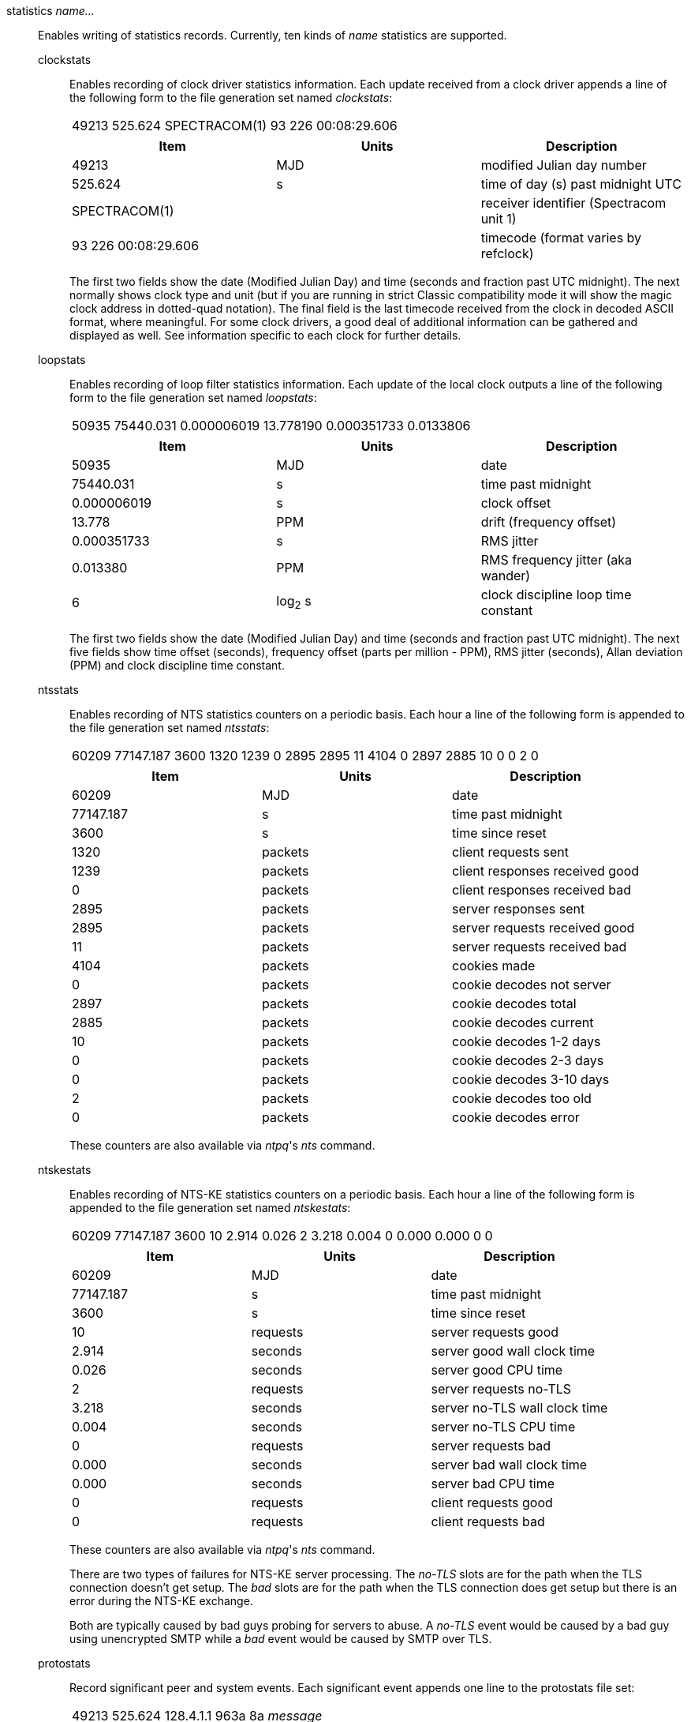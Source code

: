 // Monitoring commands. Is included twice.

[[statistics]]+statistics+ _name..._::
  Enables writing of statistics records. Currently, ten kinds of
  _name_ statistics are supported.

  +clockstats+;;
    Enables recording of clock driver statistics information. Each
    update received from a clock driver appends a line of the following
    form to the file generation set named _clockstats_:
+
|===
|49213 525.624 SPECTRACOM(1) 93 226 00:08:29.606
|===
+
[options="header"]
|===
|Item                |Units     |Description
|49213               |MJD       |modified Julian day number
|525.624             |s         |time of day (s) past midnight UTC
|SPECTRACOM(1)       |          |receiver identifier (Spectracom unit 1)
|93 226 00:08:29.606 |          |timecode (format varies by refclock)
|===
+
The first two fields show the date (Modified Julian Day) and time
(seconds and fraction past UTC midnight). The next
normally shows clock type and unit (but if you are running in strict
Classic compatibility mode it will show the magic clock address in
dotted-quad notation). The final field is the last timecode received from the
clock in decoded ASCII format, where meaningful. For some clock drivers,
a good deal of additional information can be gathered and displayed as
well. See information specific to each clock for further details.

  +loopstats+;;
    Enables recording of loop filter statistics information. Each update
    of the local clock outputs a line of the following form to the file
    generation set named _loopstats_:
+
|===
|50935 75440.031 0.000006019 13.778190 0.000351733 0.0133806
|===
+
[options="header"]
|===
|Item         |Units     |Description
|+50935+      |MJD       |date
|+75440.031+  |s         |time past midnight
|+0.000006019+|s         |clock offset
|+13.778+     |PPM       |drift (frequency offset)
|+0.000351733+|s         |RMS jitter
|+0.013380+   |PPM       |RMS frequency jitter (aka wander)
|+6+          |log~2~ s  |clock discipline loop time constant
|===
+
The first two fields show the date (Modified Julian Day) and time
(seconds and fraction past UTC midnight). The next five fields show
time offset (seconds), frequency offset (parts per million - PPM),
RMS jitter (seconds), Allan deviation (PPM) and clock discipline
time constant.

  +ntsstats+;;
    Enables recording of NTS statistics counters on a periodic basis.
    Each hour a line of the following form is appended to the file
    generation set named _ntsstats_:
+
|===
|60209 77147.187 3600 1320 1239 0 2895 2895 11 4104 0 2897 2885 10 0 0 2 0
|===
+
[options="header"]
|===
|Item         |Units     |Description
|+60209+      |MJD       |date
|+77147.187+  |s         |time past midnight
|+3600+       |s         |time since reset
|+1320+       |packets   |client requests sent
|+1239+       |packets   |client responses received good
|+0+          |packets   |client responses received bad
|+2895+       |packets   |server responses sent
|+2895+       |packets   |server requests received good
|+11+         |packets   |server requests received bad
|+4104+       |packets   |cookies made
|+0+          |packets   |cookie decodes not server
|+2897+       |packets   |cookie decodes total
|+2885+       |packets   |cookie decodes current
|+10+         |packets   |cookie decodes 1-2 days
|+0+          |packets   |cookie decodes 2-3 days
|+0+          |packets   |cookie decodes 3-10 days
|+2+          |packets   |cookie decodes too old
|+0+          |packets   |cookie decodes error
|===
+
These counters are also available via _ntpq_'s _nts_ command.

  +ntskestats+;;
    Enables recording of NTS-KE statistics counters on a periodic basis.
    Each hour a line of the following form is appended to the file
    generation set named _ntskestats_:
+
|===
|60209 77147.187 3600 10 2.914 0.026 2 3.218 0.004 0 0.000 0.000 0 0
|===
+
[options="header"]
|===
|Item         |Units     |Description
|+60209+      |MJD       |date
|+77147.187+  |s         |time past midnight
|+3600+       |s         |time since reset
|+10+         |requests  |server requests good
|+2.914+      |seconds   |server good wall clock time
|+0.026+      |seconds   |server good CPU time
|+2+          |requests  |server requests no-TLS
|+3.218+      |seconds   |server no-TLS wall clock time
|+0.004+      |seconds   |server no-TLS CPU time
|+0+          |requests  |server requests bad
|+0.000+      |seconds   |server bad wall clock time
|+0.000+      |seconds   |server bad CPU time
|+0+          |requests  |client requests good
|+0+          |requests  |client requests bad
|===
+
These counters are also available via _ntpq_'s _nts_ command.
+
There are two types of failures for NTS-KE server processing.
The _no-TLS_ slots are for the path when the TLS connection doesn't get setup.
The _bad_ slots are for the path when the TLS connection does get setup
but there is an error during the NTS-KE exchange.
+
Both are typically caused by bad guys probing for servers to abuse.
A _no-TLS_ event would be caused by a bad guy using unencrypted SMTP while a _bad_ event would be caused by SMTP over TLS.

  +protostats+;;
    Record significant peer and system events. Each significant
    event appends one line to the +protostats+ file set:
+
|===
|49213 525.624 128.4.1.1 963a 8a _message_
|===
+
[options="header"]
|===
|Item       |Units     |Description
|+49213+    |MJD       |date
|+525.624+  |s         |time past midnight
|+128.4.1.1+|IP        |source address (+0.0.0.0+ for system)
|+963a+     |code      |status word
|+8a+       |code      |event message code
|_message_  |text      |event message
|===
+
The event message code and _message_ field are described on the
"Event Messages and Status Words" page.

  +peerstats+;;
    Enables recording of peer statistics information. This includes
    statistics records of all peers of an NTP server and of special
    signals, where present and configured. Each valid update appends a
    line of the following form to the current element of a file
    generation set named _peerstats_:
+
|===
|48773 10847.650 SPECTRACOM(4) 9714 -0.001605376 0.000000000 0.001424877 0.000958674
|===
+
[options="header"]
|===
|Item            |Units   |Description
|+48773+         |MJD     |date
|+10847.650+     |s       |time past midnight
|+SPECTRACOM(4)+ |        |clock name (unit) or source address
|+9714+          |hex     |status word
|+-0.001605376+  |s       |clock offset
|+0.000000000+   |s       |roundtrip delay
|+0.001424877+   |s       |dispersion
|+0.000958674+   |s       |RMS jitter
|===
+
The first two fields show the date (Modified Julian Day) and time
(seconds and fraction past UTC midnight). The third field shows
the reference clock type and unit number (but if you are running in
the peer address in dotted-quad notation instead) The fourth field
is a status word, encoded in hex in the format described in
Appendix A of the NTP specification RFC 1305. The final four fields
show the offset, delay, dispersion and RMS jitter, all in seconds.

  +rawstats+;;
    Enables recording of raw-timestamp statistics information. This
    includes statistics records of all peers of an NTP server and of
    special signals, where present and configured. Each NTP message
    received from a peer or clock driver appends a line of the following
    form to the file generation set named _rawstats_:
+
|===
|59786 36302.768 2610:20:6f15:15::27 2604:a880:1:20::17:5001 3867818701.119346355 3867818701.152009264 3867818701.152010426 3867818702.768490825 0 3 4 1 13 -29 0.000244 0.000488 .NIST. 0 1 2000
|===
+
[width="100%"]
|===
|Item                |Units                             |Description
|59786               |MJD                               |date
|36302.768           |s                                 |time past midnight
|2610:20:6f15:15::27 |IP                                |source address
|2604:a880:1:20::17:5001 |IP                            |destination address
|3867818701.119346355|NTP s                             |origin timestamp
|3867818701.152009264|NTP s                             |receive timestamp
|3867818701.152010426|NTP s                             |transmit timestamp
|3867818702.768490825|NTP s                             |destination timestamp
|0                   |0: OK, 1: insert pending, 2: delete pending, 3: not synced  |leap warning indicator
|3                   |4 was current in 2012             |NTP version
|4                   |3: client, 4: server, 6: ntpq     |mode
|1                   |1-15, 16: not synced              |stratum
|13                  |log~2~ seconds                    |poll
|-29                 |log~2~ seconds                    |precision
|0.000244            |seconds                           |total roundtrip delay from the remote server to the primary reference clock
|0.000488            |seconds                           |total dispersion from the remote server to the primary reference clock
|.NIST.              |IP or text                        |refid, association ID
| 0                  |integer                           |lost packets since last response
| 1                  |integer                           |dropped packets since last request
| 2000               |hex integer                       |0 if packet accecpted, BOGON flag if packet is discarded
|===
+
The first two fields show the date (Modified Julian Day) and time
(seconds and fraction past UTC midnight). The next two fields show
the remote IP Address followed by the local address.
The next four fields show the originate,
receive, transmit and final NTP timestamps in order. The timestamp
values are as received and before processing by the various data
smoothing and mitigation algorithms.
+
A packet that is accecpted is logged.
At most the first dropped packet per request is logged.
That avoids DDoSing the log file.
+
The BOGON flags are decoded link:decode.html#flash[here].

  +sysstats+;;
    Enables recording of ntpd statistics counters on a periodic basis.
    Each hour a line of the following form is appended to the file
    generation set named _sysstats_:
+
|===
|59935 82782.547 3600 36082754 31287166 26510580 4779042 113 19698 1997 428 4773352 0 366120
|===
+
[options="header",]
|===
|Item       |Units    |Description
|+59935+    |MJD      |date
|+82782.547+|s        |time past midnight
|+3600+     |s        |time since reset
|+36082754+ |#        |packets received
|+31287166+ |#        |packets processed
|+26510580+ |#        |current version
|+4779042+  |#        |old version(s)
|+113+      |#        |access denied
|+19698+    |#        |bad length or format
|+1997+     |#        |bad authentication
|+428+      |#        |declined
|+4773352+  |#        |rate exceeded
|+0+        |#        |kiss-o'-death packets sent
|+366120+   |#        |NTPv1 packets received
|===
+
The first two fields show the date (Modified Julian Day) and time
(seconds and fraction past UTC midnight). The remaining ten fields
show the statistics counter values accumulated since the last
generated line.

  +usestats+;;
    Enables recording of ntpd resource usage statistics.
    Each hour a line of the following form is appended to the file
    generation set named _usestats_:
+
|===
|57570 83399.541 3600 0.902 1.451 164 0 0 0 2328 64226 1 0 4308
|===
+
[options="header",]
|===
|Item       |Units    |Description
|+57570+    |MJD      |date
|+83399.541+|s        |time past midnight
|+3600+     |s        |time since reset
|+0.902+    |s        |ru_utime: CPU seconds - user mode
|+1.451+    |s        |ru_stime: CPU seconds - system
|+164+      |#        |ru_minflt: page faults - reclaim/soft (no I/O)
|+0+        |#        |ru_majflt: page faults - I/O
|+0+        |#        |ru_nswap: process swapped out
|+0+        |#        |ru_inblock: file blocks in
|+2328+     |#        |ru_oublock: file blocks out
|+64226+    |#        |ru_nvcsw: context switches, wait
|+1+        |#        |ru_nivcsw: context switches, preempts
|+0+        |#        |ru_nsignals: signals
|+4308+     |#        |ru_maxrss: resident set size, kilobytes
|===
+
The first two fields show the date (Modified Julian Day) and time
(seconds and fraction past UTC midnight).  The ru_ tags are the
names from the rusage struct.  See +man getrusage+ for details.
(The NetBSD and FreeBSD man pages have more details.)
The maxrss column is the high water mark since the process was started.
The remaining fields show the values used since the last report.

// End of super-long series of statistics directives

[[statsdir]]+statsdir+ _directory_path_::
    Indicates the full path of a directory where statistics files should
    be created (see below). This keyword allows the (otherwise constant)
    _filegen_ filename prefix to be modified for file generation sets,
    which is useful for handling statistics logs.

[[filegen]]+filegen+ _name_ [+file+ _filename_] [+type+ _typename_] [+link+ | +nolink+] [+enable+ | +disable+]::
    Configures setting of the generation file set name. Generation file sets
    provide a means for handling files that are continuously growing
    during the lifetime of a server. Server statistics are a typical
    example for such files. Generation file sets provide access to a set
    of files used to store the actual data. At any time at most one
    element of the set is being written to. The type given specifies
    when and how data will be directed to a new element of the set. This
    way, information stored in elements of a file set that are currently
    unused are available for administrative operations without the
    risk of disturbing the operation of ntpd. (Most important: they can
    be removed to free space for new data produced.)
+
Note that this command can be sent from the
{ntpqman} program running at a remote location.

    +name+;;
      This is the type of the statistics records, as shown in the
      _statistics_ command.

    +file+ _filename_;;
      This is the file name for the statistics records. Filenames of set
      members are built from three concatenated elements _prefix_,
      _filename_ and _suffix_:
+
[options="header"]
|===
|Attribute         |Description
|__prefix__        |This is a constant filename path. It is not subject to
        modifications via the _filegen_ option. It is defined by the
        server, usually specified as a compile-time constant. It may,
        however, be configurable for individual file generation sets via
        other commands. For example, the prefix used with _loopstats_
        and _peerstats_ generation can be configured using the
        _statsdir_ option explained above.
|__filename__      |This string is directly concatenated to the prefix mentioned
        above (no intervening ‘/’). This can be modified using the file
        argument to the _filegen_ statement. No +..+ elements are
        allowed in this component to prevent filenames referring to
        parts outside the filesystem hierarchy denoted by _prefix_.
|__suffix__        |This part is reflects individual elements of a
	file set. It is generated according to the type of a file set.
|===

    +type+ _typename_;;
      A file generation set is characterized by its type. The following
      types are supported:
      // The following are tables only because indent lists cannot be
      // nested more than 2 deep.
+
[options="header"]
|===
|Attribute         |Description
|+none+            |The file set is actually a single plain file.
|+pid+             |One element of file set is used per incarnation of a ntpd
        server. This type does not perform any changes to file set
        members during runtime, however it provides an easy way of
        separating files belonging to different {ntpdman} server
        incarnations. The set member filename is built by appending a
        ‘.’ to concatenated prefix and filename strings, and appending the
        decimal representation of the process ID of the
        {ntpdman} server process.
|+day+             |One file generation set element is created per day. A day is
        defined as the period between 00:00 and 24:00 UTC. The file set
        member suffix consists of a ‘.’ and a day specification in the
        form _YYYYMMdd_. _YYYY_ is a 4-digit year number (e.g., 1992).
        _MM_ is a two digit month number. _dd_ is a two digit day
        number. Thus, all information written at 10 December 1992 would
        end up in a file named _prefix_ _filename_.19921210.
|+week+            |Any file set member contains data related to a certain
	week of a year. The term week is defined by computing
	day-of-year modulo 7. Elements of such a file generation set
	are distinguished by appending the following suffix to the
	file set filename base: A dot, a 4-digit year number, the
	letter _W_, and a 2-digit week number. For example,
	information from January, 10th 1992 would end up in a file
	with suffix _1992W1_.
|+month+           |One generation file set element is generated per
	month. The file name suffix consists of a dot, a 4-digit year
	number, and a 2-digit month.
|+year+            |One generation file element is generated per year.
	The filename  suffix consists of a dot and a 4 digit year number.
|+age+$$           |This type of file generation sets changes to a new element of
        the file set every 24 hours of server operation. The filename
        suffix consists of a dot, the letter _a_, and an 8-digit number.
        This number is taken to be the number of seconds the server is
        running at the start of the corresponding 24-hour period.
|===

   +link+ | +nolink+;;
      It is convenient to be able to access the current element of a
      file generation set by a fixed name. This feature is enabled by
      specifying +link+ and disabled using +nolink+. If link is
      specified, a hard link from the current file set element to a file
      without suffix is created. When there is already a file with this
      name and the number of links of this file is one, it is renamed
      appending a dot, the letter _C_, and the pid of the ntpd server
      process. When the number of links is greater than one, the file is
      unlinked. This allows the current file to be accessed by a
      constant name.

  +enable+ | +disable+;;
      Enables or disables the recording function.
      Information is only written to a file generation by specifying
      +enable+; output is prevented by specifying +disable+.

// end
